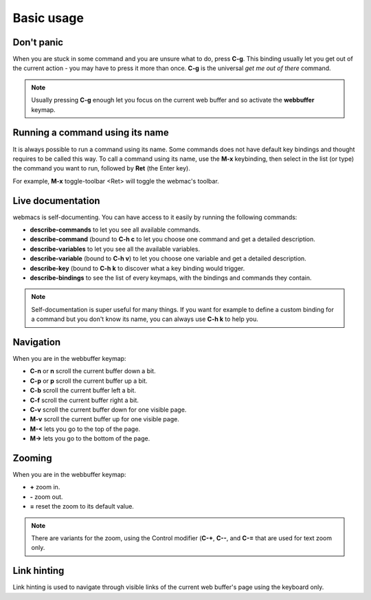 Basic usage
===========

Don't panic
***********

When you are stuck in some command and you are unsure what to do, press **C-g**.
This binding usually let you get out of the current action - you may have to
press it more than once. **C-g** is the universal *get me out of there* command.

.. note::

  Usually pressing **C-g** enough let you focus on the current web buffer and so
  activate the **webbuffer** keymap.


Running a command using its name
********************************

It is always possible to run a command using its name. Some commands does not
have default key bindings and thought requires to be called this way. To call a
command using its name, use the **M-x** keybinding, then select in the list (or
type) the command you want to run, followed by **Ret** (the Enter key).

For example, **M-x** toggle-toolbar <Ret> will toggle the webmac's toolbar.


Live documentation
******************

webmacs is self-documenting. You can have access to it easily by running the
following commands:

- **describe-commands** to let you see all available commands.
- **describe-command** (bound to **C-h c** to let you choose one command and get
  a detailed description.
- **describe-variables** to let you see all the available variables.
- **describe-variable** (bound to **C-h v**) to let you choose one variable and
  get a detailed description.
- **describe-key** (bound to **C-h k** to discover what a key binding would
  trigger.
- **describe-bindings** to see the list of every keymaps, with the bindings and
  commands they contain.


.. note::

  Self-documentation is super useful for many things. If you want for example to
  define a custom binding for a command but you don't know its name, you can
  always use **C-h k** to help you.


Navigation
**********

When you are in the webbuffer keymap:

- **C-n** or **n** scroll the current buffer down a bit.
- **C-p** or **p** scroll the current buffer up a bit.
- **C-b** scroll the current buffer left a bit.
- **C-f** scroll the current buffer right a bit.

- **C-v** scroll the current buffer down for one visible page.
- **M-v** scroll the current buffer up for one visible page.

- **M-<** lets you go to the top of the page.
- **M->** lets you go to the bottom of the page.

Zooming
*******

When you are in the webbuffer keymap:

- **+** zoom in.
- **-** zoom out.
- **=** reset the zoom to its default value.

.. note::

  There are variants for the zoom, using the Control modifier (**C-+**, **C--**,
  and **C-=** that are used for text zoom only.


Link hinting
************

Link hinting is used to navigate through visible links of the current web
buffer's page using the keyboard only.


